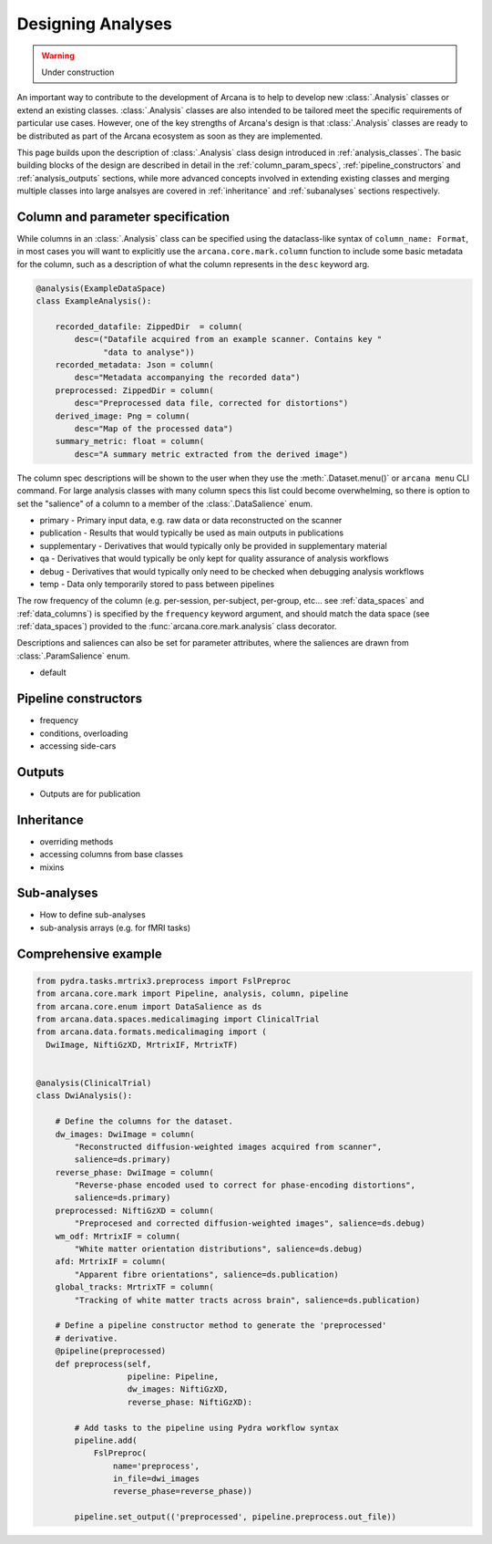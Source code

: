 .. _design_analyses:

Designing Analyses
==================

.. warning::
    Under construction

An important way to contribute to the development of Arcana is to help to develop new
:class:`.Analysis` classes or extend an existing classes. :class:`.Analysis`
classes are also intended to be tailored meet the specific requirements of
particular use cases. However, one of the key strengths of Arcana's design is
that :class:`.Analysis` classes are ready to be distributed as
part of the Arcana ecosystem as soon as they are implemented.

This page builds upon the description of :class:`.Analysis` class design
introduced in :ref:`analysis_classes`. The basic building blocks of the design
are described in detail in the :ref:`column_param_specs`, :ref:`pipeline_constructors`
and :ref:`analysis_outputs` sections, while more advanced concepts involved in
extending existing classes and merging multiple classes into large analsyes are
covered in :ref:`inheritance` and :ref:`subanalyses` sections respectively.


.. _column_param_specs:

Column and parameter specification
----------------------------------

While columns in an :class:`.Analysis` class can be specified using the
dataclass-like syntax of ``column_name: Format``, in most cases you will want to
explicitly use the ``arcana.core.mark.column`` function to include some basic
metadata for the column, such as a description of what the column represents
in the ``desc`` keyword arg.

.. code-block:: python

    @analysis(ExampleDataSpace)
    class ExampleAnalysis():

        recorded_datafile: ZippedDir  = column(
            desc=("Datafile acquired from an example scanner. Contains key "
                  "data to analyse"))
        recorded_metadata: Json = column(
            desc="Metadata accompanying the recorded data")
        preprocessed: ZippedDir = column(
            desc="Preprocessed data file, corrected for distortions")
        derived_image: Png = column(
            desc="Map of the processed data")
        summary_metric: float = column(
            desc="A summary metric extracted from the derived image")

The column spec descriptions will be shown to the user when they use the :meth:`.Dataset.menu()`
or ``arcana menu`` CLI command. For large analysis classes with many column specs
this list could become overwhelming, so there is option to set the "salience"
of a column to a member of the :class:`.DataSalience` enum.

* primary - Primary input data, e.g. raw data or data reconstructed on the scanner 
* publication - Results that would typically be used as main outputs in publications 
* supplementary - Derivatives that would typically only be provided in supplementary material 
* qa - Derivatives that would typically be only kept for quality assurance of analysis workflows 
* debug - Derivatives that would typically only need to be checked when debugging analysis workflows 
* temp - Data only temporarily stored to pass between pipelines 

The row frequency of the column (e.g. per-session, per-subject, per-group, etc...
see :ref:`data_spaces` and :ref:`data_columns`) is specified by the ``frequency``
keyword argument, and should match the data space (see :ref:`data_spaces`)
provided to the :func:`arcana.core.mark.analysis` class decorator.

Descriptions and saliences can also be set for parameter attributes, where the
saliences are drawn from :class:`.ParamSalience` enum.


* default


.. _pipeline_constructors:

Pipeline constructors
---------------------

* frequency
* conditions, overloading
* accessing side-cars


.. _analysis_outputs:

Outputs
-------

* Outputs are for publication 


.. _inheritance:

Inheritance
-----------

* overriding methods
* accessing columns from base classes
* mixins

.. _subanalyses:

Sub-analyses
------------

* How to define sub-analyses
* sub-analysis arrays (e.g. for fMRI tasks)


Comprehensive example
---------------------

.. code-block:: python

    from pydra.tasks.mrtrix3.preprocess import FslPreproc
    from arcana.core.mark import Pipeline, analysis, column, pipeline
    from arcana.core.enum import DataSalience as ds
    from arcana.data.spaces.medicalimaging import ClinicalTrial
    from arcana.data.formats.medicalimaging import (
      DwiImage, NiftiGzXD, MrtrixIF, MrtrixTF)
  
  
    @analysis(ClinicalTrial)
    class DwiAnalysis():
  
        # Define the columns for the dataset.
        dw_images: DwiImage = column(
            "Reconstructed diffusion-weighted images acquired from scanner",
            salience=ds.primary)
        reverse_phase: DwiImage = column(
            "Reverse-phase encoded used to correct for phase-encoding distortions",
            salience=ds.primary)
        preprocessed: NiftiGzXD = column(
            "Preprocesed and corrected diffusion-weighted images", salience=ds.debug)
        wm_odf: MrtrixIF = column(
            "White matter orientation distributions", salience=ds.debug)
        afd: MrtrixIF = column(
            "Apparent fibre orientations", salience=ds.publication)
        global_tracks: MrtrixTF = column(
            "Tracking of white matter tracts across brain", salience=ds.publication)
  
        # Define a pipeline constructor method to generate the 'preprocessed'
        # derivative.
        @pipeline(preprocessed)
        def preprocess(self,
                       pipeline: Pipeline,
                       dw_images: NiftiGzXD,
                       reverse_phase: NiftiGzXD):
  
            # Add tasks to the pipeline using Pydra workflow syntax
            pipeline.add(
                FslPreproc(
                    name='preprocess',
                    in_file=dwi_images
                    reverse_phase=reverse_phase))
  
            pipeline.set_output(('preprocessed', pipeline.preprocess.out_file))
        